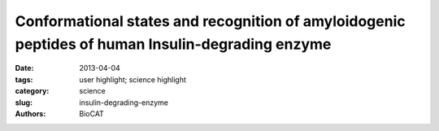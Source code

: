 Conformational states and recognition of amyloidogenic peptides of human Insulin-degrading enzyme
#################################################################################################

:date: 2013-04-04
:tags: user highlight; science highlight
:category: science
:slug: insulin-degrading-enzyme
:authors: BioCAT

.. row::

    .. -------------------------------------------------------------------------
    .. column::
        :width: 4

        .. thumbnail::

            .. image:: {filename}/images/scihi/2013_Peptides.jpg
                :class: img-responsive

        SAXS analysis of IDE. Pair distribution functions and scattering curves of WT IDE and IDE R767A (C and D), and IDE S132C/E817C (E and F). Curve fitting is based on atomic models using the program CRYSOL (single model) or OLIGOMER (mixture). D2/D3, D2/D3 pivot; D1/D4, D1/D4 pivot; C, closed state; M, monomer; D, dimer; T, tetramer. The diagrams and ratios shown below the scattering profiles represent the distribution of mixture that could best fit the SAXS data.

    .. -------------------------------------------------------------------------
    .. column::
        :width: 8

        Proteins in living organisms face acute and chronic challenges to their integrity, which require proteostatic processes to protect their functions. Proper protein function is ensured through protein turnover through a balance between synthesis and proteolysis. Amyloidogenic peptides, such as amyloid β (Aβ) and amylin, present a major challenge to proteostasis, because they can form toxic aggregates that impair diverse physiological functions and contribute to human diseases. Insulin-degrading enzyme (IDE), a Zn2+-metalloprotease, prefers to degrade amyloidogenic peptides to prevent the formation of amyloid fibrils. Thus, IDE retards the progression of Alzheimer’s disease.

        IDE possesses an enclosed catalytic chamber that engulfs and degrades its peptide substrates; however, the molecular mechanism of IDE function, including substrate access to the chamber and recognition, remains elusive. Here, we captured a unique IDE con- formation by using a synthetic antibody fragment as a crystallization chaperone. An unexpected displacement of a door subdomain creates a ∼18-Å opening to the chamber. This “swinging door” motion uncovered by this study significantly advances our mechanistic understanding of IDE function. The swinging-door permits the entry of short peptides into the catalytic chamber and disrupts the catalytic site within IDE door subdomain. Given the propensity of amyloidogenic peptides to convert into β-strands for their polymerization into amyloid fibrils, they also use such β-strands to stabilize the disrupted catalytic site resided at IDE door subdomain for their degradation by IDE. Thus, action of the swinging door allows IDE to recognize amyloidogenicity by substrate-induced stabilization of the IDE catalytic cleft. Small angle X-ray scattering (SAXS) analysis revealed that IDE exists as a mixture of closed and open states. These open states, which are distinct from the swinging door state, permit entry of larger substrates (e.g., Aβ, insulin) to the chamber and are preferred in solution. Because IDE is a key protease in the destruction of amyloidogenic peptides and novel biologically relevant substrates of IDE, such as MIP-1α and calcitonin gene- related peptide, continue to be discovered (11, 32), future studies will address how conformational dynamics are linked to the catalytic cycle of IDE and how to control such processes. Such information can also provide avenues to design IDE-based therapies for modulating proteostasis in humans.

        Citation: Lauren A. McCord Wenguang, G. Liang, Evan Dowdel, Vasilios Kalas, Robert J. Hoey, Akiko Koide, Shohei Koide, and Wei-Jen Tang, Conformational states and recognition of amyloidogenic peptides of human insulin-degrading enzyme PNAS 110 (34): 13827–13832 (2013) PMCID: PMC3752249 Author Affiliations: Ben-May Department for Cancer Research and Department of Biochemistry and Molecular Biology, University of Chicago, Chicago, IL 60637

        This is a classic example of where SAXS can be used to test mechanistic hypotheses regarding large-scale domain movements in proteins. It is also an example where having successful and productive Driving Biomedical Projects (in this case with Prof. Tobin Sosnick at Chicago) at a particular institution can be used to recruit other excellent service projects.